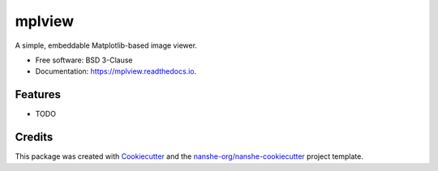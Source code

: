 ===============================
mplview
===============================


.. image:: https://img.shields.io/pypi/v/mplview.svg
        :target: https://pypi.python.org/pypi/mplview
        :alt: PyPI

.. image:: https://img.shields.io/conda/vn/conda-forge/mplview.svg
        :target: https://anaconda.org/conda-forge/mplview
        :alt: conda-forge

.. image:: https://img.shields.io/travis/jakirkham/mplview/master.svg
        :target: https://travis-ci.org/jakirkham/mplview
        :alt: Travis CI

.. image:: https://readthedocs.org/projects/mplview/badge/?version=latest
        :target: https://mplview.readthedocs.io/en/latest/?badge=latest
        :alt: Read the Docs

.. image:: https://coveralls.io/repos/github/jakirkham/mplview/badge.svg
        :target: https://coveralls.io/github/jakirkham/mplview
        :alt: Coveralls

.. image:: https://img.shields.io/github/license/jakirkham/mplview.svg
        :target: ./LICENSE.txt
        :alt: License


A simple, embeddable Matplotlib-based image viewer.


* Free software: BSD 3-Clause
* Documentation: https://mplview.readthedocs.io.


Features
--------

* TODO

Credits
---------

This package was created with Cookiecutter_ and the `nanshe-org/nanshe-cookiecutter`_ project template.

.. _Cookiecutter: https://github.com/audreyr/cookiecutter
.. _`nanshe-org/nanshe-cookiecutter`: https://github.com/nanshe-org/nanshe-cookiecutter

